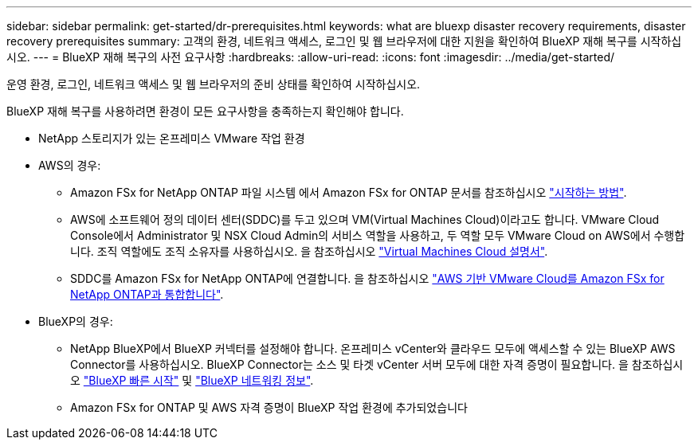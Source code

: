 ---
sidebar: sidebar 
permalink: get-started/dr-prerequisites.html 
keywords: what are bluexp disaster recovery requirements, disaster recovery prerequisites 
summary: 고객의 환경, 네트워크 액세스, 로그인 및 웹 브라우저에 대한 지원을 확인하여 BlueXP 재해 복구를 시작하십시오. 
---
= BlueXP 재해 복구의 사전 요구사항
:hardbreaks:
:allow-uri-read: 
:icons: font
:imagesdir: ../media/get-started/


[role="lead"]
운영 환경, 로그인, 네트워크 액세스 및 웹 브라우저의 준비 상태를 확인하여 시작하십시오.

BlueXP 재해 복구를 사용하려면 환경이 모든 요구사항을 충족하는지 확인해야 합니다.

* NetApp 스토리지가 있는 온프레미스 VMware 작업 환경
* AWS의 경우:
+
** Amazon FSx for NetApp ONTAP 파일 시스템 에서 Amazon FSx for ONTAP 문서를 참조하십시오 https://docs.aws.amazon.com/fsx/latest/ONTAPGuide/getting-started-step1.html["시작하는 방법"^].
** AWS에 소프트웨어 정의 데이터 센터(SDDC)를 두고 있으며 VM(Virtual Machines Cloud)이라고도 합니다. VMware Cloud Console에서 Administrator 및 NSX Cloud Admin의 서비스 역할을 사용하고, 두 역할 모두 VMware Cloud on AWS에서 수행합니다. 조직 역할에도 조직 소유자를 사용하십시오. 을 참조하십시오 https://docs.aws.amazon.com/fsx/latest/ONTAPGuide/vmware-cloud-ontap.html["Virtual Machines Cloud 설명서"^].
** SDDC를 Amazon FSx for NetApp ONTAP에 연결합니다. 을 참조하십시오 https://vmc.techzone.vmware.com/fsx-guide#overview["AWS 기반 VMware Cloud를 Amazon FSx for NetApp ONTAP과 통합합니다"^].


* BlueXP의 경우:
+
** NetApp BlueXP에서 BlueXP 커넥터를 설정해야 합니다. 온프레미스 vCenter와 클라우드 모두에 액세스할 수 있는 BlueXP AWS Connector를 사용하십시오. BlueXP Connector는 소스 및 타겟 vCenter 서버 모두에 대한 자격 증명이 필요합니다. 을 참조하십시오 https://docs.netapp.com/us-en/cloud-manager-setup-admin/task-quick-start-standard-mode.html["BlueXP 빠른 시작"^] 및 https://docs.netapp.com/us-en/cloud-manager-setup-admin/reference-networking-saas-console.html["BlueXP 네트워킹 정보"^].
** Amazon FSx for ONTAP 및 AWS 자격 증명이 BlueXP 작업 환경에 추가되었습니다



